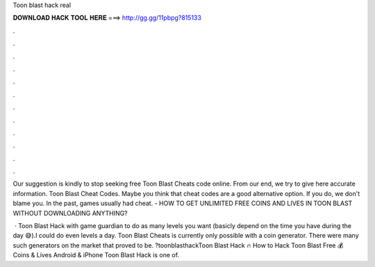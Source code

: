 Toon blast hack real



𝐃𝐎𝐖𝐍𝐋𝐎𝐀𝐃 𝐇𝐀𝐂𝐊 𝐓𝐎𝐎𝐋 𝐇𝐄𝐑𝐄 ===> http://gg.gg/11pbpg?815133



.



.



.



.



.



.



.



.



.



.



.



.

Our suggestion is kindly to stop seeking free Toon Blast Cheats code online. From our end, we try to give here accurate information. Toon Blast Cheat Codes. Maybe you think that cheat codes are a good alternative option. If you do, we don't blame you. In the past, games usually had cheat. - HOW TO GET UNLIMITED FREE COINS AND LIVES IN TOON BLAST WITHOUT DOWNLOADING ANYTHING?

 · Toon Blast Hack with game guardian to do as many levels you want (basicly depend on the time you have during the day 😅).I could do even levels a day.  Toon Blast Cheats is currently only possible with a coin generator. There were many such generators on the market that proved to be. ?toonblasthackToon Blast Hack 🔥 How to Hack Toon Blast Free 💰 Coins & Lives Android & iPhone Toon Blast Hack is one of.
